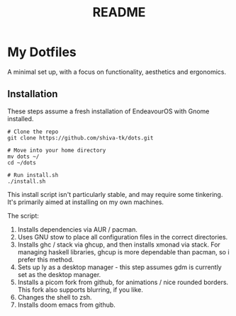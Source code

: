 #+title: README

* My Dotfiles
A minimal set up, with a focus on functionality, aesthetics and ergonomics.

[[./busy-1.png]]
[[./busy-2.png]]
[[./busy-3.png]]

** Installation
These steps assume a fresh installation of EndeavourOS with Gnome installed.

#+BEGIN_SRC
# Clone the repo
git clone https://github.com/shiva-tk/dots.git

# Move into your home directory
mv dots ~/
cd ~/dots

# Run install.sh
./install.sh
#+END_SRC

This install script isn't particularly stable, and may require some tinkering.
It's primarily aimed at installing on my own machines.

The script:
1. Installs dependencies via AUR / pacman.
2. Uses GNU stow to place all configuration files in the correct directories.
3. Installs ghc / stack via ghcup, and then installs xmonad via stack.
   For managing haskell libraries, ghcup is more dependable than pacman, so i prefer this method.
4. Sets up ly as a desktop manager - this step assumes gdm is currently set as the desktop manager.
5. Installs a picom fork from github, for animations / nice rounded borders.
   This fork also supports blurring, if you like.
6. Changes the shell to zsh.
7. Installs doom emacs from github.
